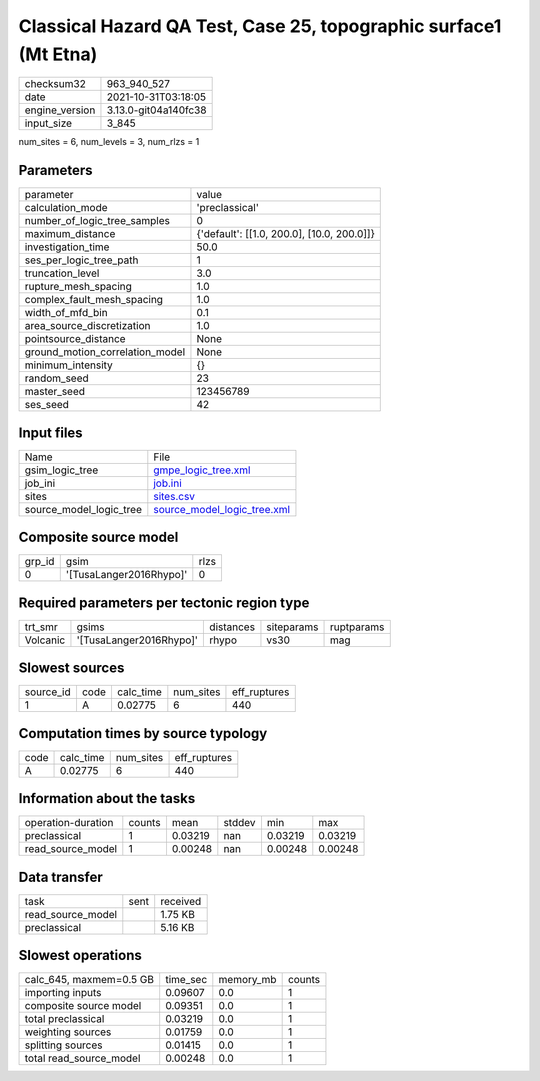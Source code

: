 Classical Hazard QA Test, Case 25, topographic surface1 (Mt Etna)
=================================================================

+----------------+----------------------+
| checksum32     | 963_940_527          |
+----------------+----------------------+
| date           | 2021-10-31T03:18:05  |
+----------------+----------------------+
| engine_version | 3.13.0-git04a140fc38 |
+----------------+----------------------+
| input_size     | 3_845                |
+----------------+----------------------+

num_sites = 6, num_levels = 3, num_rlzs = 1

Parameters
----------
+---------------------------------+--------------------------------------------+
| parameter                       | value                                      |
+---------------------------------+--------------------------------------------+
| calculation_mode                | 'preclassical'                             |
+---------------------------------+--------------------------------------------+
| number_of_logic_tree_samples    | 0                                          |
+---------------------------------+--------------------------------------------+
| maximum_distance                | {'default': [[1.0, 200.0], [10.0, 200.0]]} |
+---------------------------------+--------------------------------------------+
| investigation_time              | 50.0                                       |
+---------------------------------+--------------------------------------------+
| ses_per_logic_tree_path         | 1                                          |
+---------------------------------+--------------------------------------------+
| truncation_level                | 3.0                                        |
+---------------------------------+--------------------------------------------+
| rupture_mesh_spacing            | 1.0                                        |
+---------------------------------+--------------------------------------------+
| complex_fault_mesh_spacing      | 1.0                                        |
+---------------------------------+--------------------------------------------+
| width_of_mfd_bin                | 0.1                                        |
+---------------------------------+--------------------------------------------+
| area_source_discretization      | 1.0                                        |
+---------------------------------+--------------------------------------------+
| pointsource_distance            | None                                       |
+---------------------------------+--------------------------------------------+
| ground_motion_correlation_model | None                                       |
+---------------------------------+--------------------------------------------+
| minimum_intensity               | {}                                         |
+---------------------------------+--------------------------------------------+
| random_seed                     | 23                                         |
+---------------------------------+--------------------------------------------+
| master_seed                     | 123456789                                  |
+---------------------------------+--------------------------------------------+
| ses_seed                        | 42                                         |
+---------------------------------+--------------------------------------------+

Input files
-----------
+-------------------------+--------------------------------------------------------------+
| Name                    | File                                                         |
+-------------------------+--------------------------------------------------------------+
| gsim_logic_tree         | `gmpe_logic_tree.xml <gmpe_logic_tree.xml>`_                 |
+-------------------------+--------------------------------------------------------------+
| job_ini                 | `job.ini <job.ini>`_                                         |
+-------------------------+--------------------------------------------------------------+
| sites                   | `sites.csv <sites.csv>`_                                     |
+-------------------------+--------------------------------------------------------------+
| source_model_logic_tree | `source_model_logic_tree.xml <source_model_logic_tree.xml>`_ |
+-------------------------+--------------------------------------------------------------+

Composite source model
----------------------
+--------+-------------------------+------+
| grp_id | gsim                    | rlzs |
+--------+-------------------------+------+
| 0      | '[TusaLanger2016Rhypo]' | 0    |
+--------+-------------------------+------+

Required parameters per tectonic region type
--------------------------------------------
+----------+-------------------------+-----------+------------+------------+
| trt_smr  | gsims                   | distances | siteparams | ruptparams |
+----------+-------------------------+-----------+------------+------------+
| Volcanic | '[TusaLanger2016Rhypo]' | rhypo     | vs30       | mag        |
+----------+-------------------------+-----------+------------+------------+

Slowest sources
---------------
+-----------+------+-----------+-----------+--------------+
| source_id | code | calc_time | num_sites | eff_ruptures |
+-----------+------+-----------+-----------+--------------+
| 1         | A    | 0.02775   | 6         | 440          |
+-----------+------+-----------+-----------+--------------+

Computation times by source typology
------------------------------------
+------+-----------+-----------+--------------+
| code | calc_time | num_sites | eff_ruptures |
+------+-----------+-----------+--------------+
| A    | 0.02775   | 6         | 440          |
+------+-----------+-----------+--------------+

Information about the tasks
---------------------------
+--------------------+--------+---------+--------+---------+---------+
| operation-duration | counts | mean    | stddev | min     | max     |
+--------------------+--------+---------+--------+---------+---------+
| preclassical       | 1      | 0.03219 | nan    | 0.03219 | 0.03219 |
+--------------------+--------+---------+--------+---------+---------+
| read_source_model  | 1      | 0.00248 | nan    | 0.00248 | 0.00248 |
+--------------------+--------+---------+--------+---------+---------+

Data transfer
-------------
+-------------------+------+----------+
| task              | sent | received |
+-------------------+------+----------+
| read_source_model |      | 1.75 KB  |
+-------------------+------+----------+
| preclassical      |      | 5.16 KB  |
+-------------------+------+----------+

Slowest operations
------------------
+-------------------------+----------+-----------+--------+
| calc_645, maxmem=0.5 GB | time_sec | memory_mb | counts |
+-------------------------+----------+-----------+--------+
| importing inputs        | 0.09607  | 0.0       | 1      |
+-------------------------+----------+-----------+--------+
| composite source model  | 0.09351  | 0.0       | 1      |
+-------------------------+----------+-----------+--------+
| total preclassical      | 0.03219  | 0.0       | 1      |
+-------------------------+----------+-----------+--------+
| weighting sources       | 0.01759  | 0.0       | 1      |
+-------------------------+----------+-----------+--------+
| splitting sources       | 0.01415  | 0.0       | 1      |
+-------------------------+----------+-----------+--------+
| total read_source_model | 0.00248  | 0.0       | 1      |
+-------------------------+----------+-----------+--------+